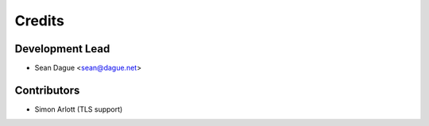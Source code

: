 =======
Credits
=======

Development Lead
----------------

* Sean Dague <sean@dague.net>

Contributors
------------

* Simon Arlott (TLS support)
